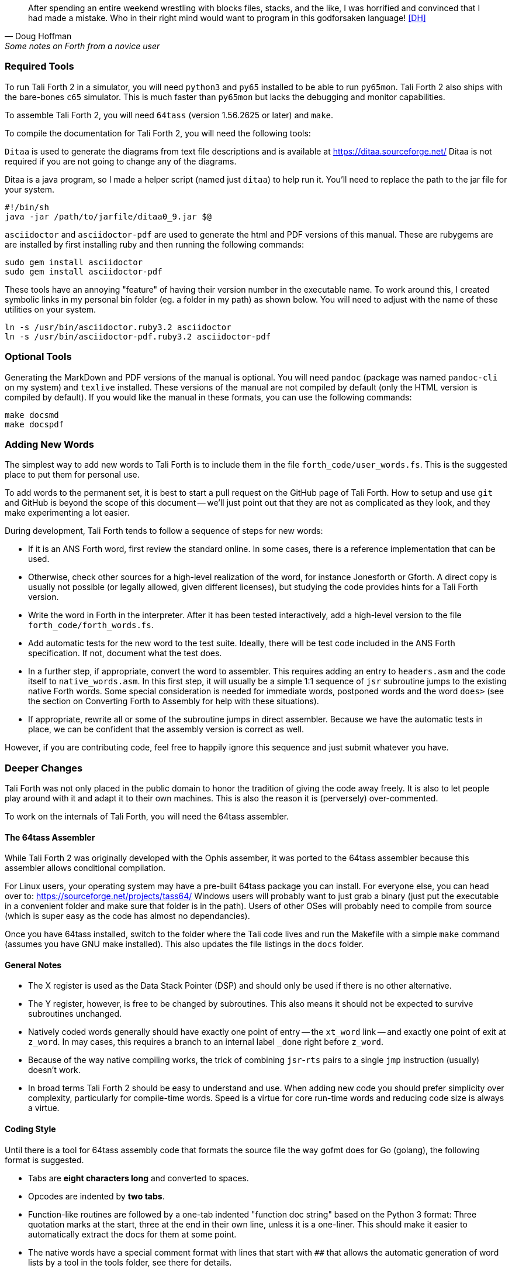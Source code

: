 [quote, Doug Hoffman, Some notes on Forth from a novice user]
After spending an entire weekend wrestling with blocks files, stacks, and
the like, I was horrified and convinced that I had made a mistake. Who
in their right mind would want to program in this godforsaken language! <<DH>>

=== Required Tools

To run Tali Forth 2 in a simulator, you will need `python3` and `py65` installed to be
able to run `py65mon`.
Tali Forth 2 also ships with the bare-bones `c65` simulator.
This is much faster than `py65mon` but lacks the debugging and monitor capabilities.

To assemble Tali Forth 2, you will need `64tass` (version 1.56.2625 or later) and `make`.

To compile the documentation for Tali Forth 2, you will need the following tools:

`Ditaa` is used to generate the diagrams from text file descriptions and is
available at https://ditaa.sourceforge.net/ Ditaa is not required if you are not
going to change any of the diagrams.

Ditaa is a java program, so I made a helper script (named just `ditaa`) to help
run it.  You'll need to replace the path to the jar file for your system.

----
#!/bin/sh
java -jar /path/to/jarfile/ditaa0_9.jar $@
----

`asciidoctor` and `asciidoctor-pdf` are used to generate the html and PDF versions
of this manual.  These are rubygems are are installed by first installing ruby
and then running the following commands:

----
sudo gem install asciidoctor
sudo gem install asciidoctor-pdf
----

These tools have an annoying "feature" of having their version number in the
executable name.  To work around this, I created symbolic links in my personal
bin folder (eg. a folder in my path) as shown below.  You will need to adjust
with the name of these utilities on your system.

----
ln -s /usr/bin/asciidoctor.ruby3.2 asciidoctor
ln -s /usr/bin/asciidoctor-pdf.ruby3.2 asciidoctor-pdf
----

=== Optional Tools

Generating the MarkDown and PDF versions of the manual is optional.  You will
need `pandoc` (package was named `pandoc-cli` on my system) and `texlive`
installed.  These versions of the manual are not compiled by default (only the
HTML version is compiled by default).  If you would like the manual in these
formats, you can use the following commands:

----
make docsmd
make docspdf
----

=== Adding New Words

The simplest way to add new words to Tali Forth is to include them in the file
`forth_code/user_words.fs`. This is the suggested place to put them for personal
use.

To add words to the permanent set, it is best to start a pull request on the
GitHub page of Tali Forth. How to setup and use `git` and GitHub is beyond the
scope of this document -- we'll just point out that they are not as complicated as
they look, and they make experimenting a lot easier.

During development, Tali Forth tends to follow a sequence of steps for new words:

* If it is an ANS Forth word, first review the standard online. In some cases,
  there is a reference implementation that can be used.

* Otherwise, check other sources for a high-level realization of the word, for
  instance Jonesforth or Gforth. A direct copy is usually not possible (or legally
  allowed, given different licenses), but studying the code provides hints for
  a Tali Forth version.

* Write the word in Forth in the interpreter. After it has been tested
  interactively, add a high-level version to the file `forth_code/forth_words.fs`.

* Add automatic tests for the new word to the test suite. Ideally, there will
  be test code included in the ANS Forth specification. If not, document what
  the test does.

* In a further step, if appropriate, convert the word to
  assembler. This requires adding an entry to `headers.asm` and the
  code itself to `native_words.asm`.  In this first step, it will
  usually be a simple 1:1 sequence of `jsr` subroutine jumps to the
  existing native Forth words.  Some special consideration is needed
  for immediate words, postponed words and the word `does>` (see the
  section on Converting Forth to Assembly for help with these
  situations).

* If appropriate, rewrite all or some of the subroutine jumps in direct
  assembler. Because we have the automatic tests in place, we can be confident
  that the assembly version is correct as well.

However, if you are contributing code, feel free to happily ignore this sequence
and just submit whatever you have.

=== Deeper Changes

Tali Forth was not only placed in the public domain to honor the tradition of
giving the code away freely. It is also to let people play around with it and
adapt it to their own machines. This is also the reason it is (perversely)
over-commented.

To work on the internals of Tali Forth, you will need the 64tass assembler.

==== The 64tass Assembler

While Tali Forth 2 was originally developed with the Ophis assember, it was
ported to the 64tass assembler because this assembler allows conditional
compilation.

For Linux users, your operating system may have a pre-built 64tass package you
can install.  For everyone else, you can head over to:
https://sourceforge.net/projects/tass64/
Windows users will probably want to just grab a binary (just put the executable
in a convenient folder and make sure that folder is in the path).  Users of
other OSes will probably need to compile from source (which is super easy as the
code has almost no dependancies).


Once you have 64tass installed, switch to the folder where the Tali code lives
and run the Makefile with a simple `make` command (assumes you have GNU make
installed). This also updates the file listings in the `docs` folder.


==== General Notes

* The X register is used as the Data Stack Pointer (DSP) and should only be used
  if there is no other alternative.

* The Y register, however, is free to be changed by subroutines. This also means
  it should not be expected to survive subroutines unchanged.

* Natively coded words generally should have exactly one point of entry -- the
  `xt_word` link -- and exactly one point of exit at `z_word`. In may cases,
  this requires a branch to an internal label `_done` right before `z_word`.

* Because of the way native compiling works, the trick of combining
  `jsr`-`rts` pairs to a single `jmp` instruction (usually) doesn't work.

* In broad terms Tali Forth 2 should be easy to understand and use.
  When adding new code you should prefer simplicity over complexity,
  particularly for compile-time words.
  Speed is a virtue for core run-time words and reducing code size is always a virtue.

==== Coding Style

Until there is a tool for 64tass assembly code that formats the source file the
way gofmt does for Go (golang), the following format is suggested.

* Tabs are **eight characters long** and converted to spaces.

* Opcodes are indented by **two tabs**.

* Function-like routines are followed by a one-tab indented "function doc string"
  based on the Python 3 format: Three quotation marks at the start, three at the
  end in their own line, unless it is a one-liner. This should make it easier to
  automatically extract the docs for them at some point.

* The native words have a special comment format with lines that start with `##`
  that allows the automatic generation of word lists by a tool in the tools
  folder, see there for details.

* Assembler mnemonics are lower case. I get enough uppercase insanity writing German,
  thank you very much.

* Hex numbers are, however, upper case, such as `$FFFE`.

* Numbers in mnemonics are a stripped-down as possible to reduce
  visual clutter: use `lda 0,x` instead of `lda $00,x`.

* Comments are included like popcorn to help readers who are new both to Forth
  and 6502 assembler.

=== Converting Forth to Assembly

When converting a Forth word to assembly, you will need to take the Forth
definition and process it word by word, in order, into assembly.  All of the
words used in the definition need to already be in assembly.

The processing is different for regular, immediate, and postponed words, with
special handling required for the word `does>`.  These are all covered below,
with examples.  Take each word in the definition, determine which type of word
it is, and then follow the steps outlined below for that word type.

Once the word has been converted, a dictionary header needs to be added for it
in headers.asm.  This process is covered in detail at the end of this section.

==== Processing Regular (Non-Immediate) Words

If the definition word you are processing is not immediate (you can check this
with `see`, eg. `see dup` and make sure the IM flag is 0) then it just
translates into a JSR to the xt (execution token) of that word.  The xt is just
a label that begins with `xt_` followed by the name (spelled out, in the case of
numbers and symbols) of the word.

As an example, let's turn the following definition into assembly:

----
: getstate state @ ;
----
Translates into:
----
; ## GETSTATE ( -- n ) "Get the current state"
; ## "getstate" coded Custom
xt_getstate:
                jsr xt_state
                jsr xt_fetch ; @ is pronounced "fetch" in Forth.
z_getstate:
                rts
----

The above code would be added to native_words.asm, probably right after
get-order.  native_words.asm is roughly in alphabetical order with a few odd
words that need to be close to each other.

The header above the code is in a special format used to track where words come
from and their current status.  It is parsed by a tool that helps to track
information about the words, so the format (including the ##s) is important.
The first line has the name (which is uppercase, but needs to match whatever
comes after the xt_ and z_ in the labels below it), the input and output stack
parameters in standard Forth format, and a string that has a short description
of what the word does.  The second line has a string showing the name as it
would be typed in Forth (useful for words with symbols in them), the current
testing status (coded, tested, auto), and where the word comes from (ANS,
Gforth, etc.)  See the top of native_words.asm for more information on the
status field, but "coded" is likely to be the right choice until you've
thoroughly tested your new word.

Local labels begin with an underscore "_" and are only visible within the same
scope (between two regular labels).  This allows multiple words to all have a
`_done:` label, for example, and each word will only branch to its own local
version of `_done:` found within its scope.  Any branching within the word
(eg. for ifs and loops) should be done with local labels.  Labels without an
underscore at the beginning are globally available.

The labels xt_xxxx and z_xxxx need to be the entry and exit point, respectively,
of your word.  The xxxx portion should be your word spelled out (eg. numbers and
symbols spelled out with underscores between them).  Although allowed in the
Forth word, the dash "-" symbol is not allowed in the label (the assembler will
try to do subtraction), so it is replaced with an underscore anywhere it is
used.  The one and only RTS should be right after the z_xxxx label.  If you need
to return early in your word, put a `_done:` label just before the z_xxxx label
and branch to that.

You can see that the body is just a sequence of JSRs calling each existing word
in turn.  If you aren't sure of the xt_xxxx name of a forth word, you can search
native_words.asm for the Forth word (in lowercase) in double quotes and you will
find it in the header for that word.  `xt_fetch`, above, could be found by
searching for "@" (including the quotes) if you didn't know its name.

==== Processing Immediate Words

To determine if a word is immediate, use the word `see` on it (eg. `see [char]`
for the example below).  Processing an immediate word takes a little more
detective work.  You'll need to determine what these words do to the word being
compiled and then do it yourself in assembly, so that only what is actually
compiled into the word (in forth) shows up in your assembly.  Some immediate
words, such as `.(` don't have any affect on the word being compiled and will
not have any assembly generated.

Let's start with the simple example:
----
: star [char] * emit ;
----

The fact that [char] is a square-bracketed word is a strong hint that it's an
immediate word, but you can verify this by looking at the IM flag using `see
[char]`.  This word takes the next character (after a single space) and compiles
instructions to put it on the stack.  It also uses up the * in the input.  It
will need to be replaced with the final result, which is code to put a * on the
stack.  Checking emit shows that it's a normal (non-immediate) word and will be
translated into assembly as a JSR.

When we go to add our word to native_words.asm, we discover that the name
xt_star is already in use (for the multiplication word `*`), so this will show how
to deal with that complication as well.

----
; ## STAR_WORD ( -- ) "Print a * on the screen"
; ## "star" coded Custom
xt_star_word:
                ; Put a * character on the stack.
                dex             ; Make room on the data stack.
                dex
                lda #42         ; * is ASCII character 42.
                sta 0,x         ; Store in low byte of stack cell.
                stz 1,x         ; high byte is zeroed for characters.
                jsr xt_emit     ; Print the character to the screen.
z_star_word:
                rts
----

We chose the labels xt_star_word and z_star_word for this word, but it will be
named "star" in the dictionary and Tali won't confuse it with `\*` for
multiplication.  The `[char] *` portion of the definition has the behavior of
compiling the instructions to put the character "*" on the stack.  We translate
that into the assembly that does that directly.  The word `emit` is a normal
word, and is just translated into a JSR.

==== Processing Postponed Words

Postponed words in a definition are very easy to spot because they will have the
word `POSTPONE` in front of them.  You will still need to determine if the word
being postponed is immediate or not, as that will affect how you translate it
into assembly.

If the word being postponed is an immediate word, then it is very simple and
translates to just a JSR to the word being postponed.  In this case, the word
POSTPONE is being used to instruct Forth to compile the next word rather than
running it (immediately) when it is seen in the forth definition.  Because your
assembly is the "compiled" version, you just have to include a call to the word
being postponed.

If the word being postponed is a regular word, then you need to include assembly
to cause that word to be compiled when your word is run.  There is a helper
function `cmpl_subroutine` that takes the high byte of the address in Y and the
low byte in A to help you out with this.

We'll take a look at the Forth word `IS` (used with deferred words) because it
has a mix of regular, postponed immediate, and postponed regular words without
being too long.  The definition in Forth looks like:

----
: is state @ if postpone ['] postpone defer! else ' defer! then ; immediate
----

This has an `IF` in it, which we will need to translate into branches and will
be a good demonstration of using local labels.  This word has stateful behavior
(eg. it acts differently in INTERPRET mode than it does in COMPILE mode).  While
we could translate the "state @" portion at the beginning into JSRs to xt_state
and xt_fetch, it will be much faster to look in the state variable directly in
assembly.  You can find all of the names of internal Tali variables in
definitions.asm.

The assembly version of this (which you can find in native_words.asm as this is
the actual assembly definition of this word) is:

----
; ## IS ( xt "name" -- ) "Set named word to execute xt"
; ## "is"  auto  ANS core ext
        ; """http://forth-standard.org/standard/core/IS"""
xt_is:
                ; This is a state aware word with different behavior
                ; when used while compiling vs interpreting.
                ; Check STATE
                lda state
                ora state+1
                beq _interpreting
_compiling:
                ; Run ['] to compile the xt of the next word
                ; as a literal.
                jsr xt_bracket_tick

                ; Postpone DEFER! by compiling a JSR to it.
                ldy #>xt_defer_store
                lda #<xt_defer_store
                jsr cmpl_subroutine
                bra _done
_interpreting:
                jsr xt_tick
                jsr xt_defer_store
_done:
z_is:           rts
----

In the header, you can see this word is part of the ANS standard in the extended
core word set.  The "auto" means that there are automated tests (in the tests
subdirectory) that automatically test this word.  There is also a link in the
comments (not technically part of the header) to the ANS standard for this word.

The `STATE @ IF` portion of the definition is replaced by checking the state
directly.  The state variable is 0 for interpreting and -1 ($FFFF) for
compiling.  This assembly looks directly in the state variable (it's a 16-bit
variable, so both halves are used to check for 0).  In order to keep the
assembly in the same order as the Forth code, we branch on zero (the `if` would
have been compiled into the runtime code for this branch) to the `else` section
of the code.

The true section of the `if` has two postponed words.  Conveniently (for
demonstration purposes), the first one is an immediate word and the second is
not.  You can see that the first postponed word is translated into a JSR and the
second is translated into a call to cmpl_subroutine with Y and A filled in with
the address of the word being postponed.  Because the true section should not
run the code for the `else` section, we use a BRA to a _done label.

The `else` section of the `if` just has two regular words, so they are just
translated into JSRs.

The `immediate` on the end is handled in the header in headers.asm by adding IM
to the status flags.  See the top of headers.asm for a description of all of the
header fields.

==== Processing DOES>

The word `does>` is an immediate word.  It is commonly used, along with `create`
(which is not immediate and can be processed normally), in defining words.
Defining words in Forth are words that can be used to declare new words.
Because it is likely to be seen in Forth code, its particular assembly behavior
is covered here.

To see how `does>` is translated, we will consider the word `2CONSTANT`:

----
: 2constant ( d -- ) create swap , , does> dup @ swap cell+ @ ;
----

This word is from the ANS double set of words and it creates a new named
constant that puts its value on the stack when it is run.  It's commonly used
like this:

----
12345678. 2constant bignum
bignum d.
----

The . at the end of the number makes it a double-cell (32-bit on Tali) number.

The assembly code for `2CONSTANT` (taken from native_words.asm) looks like:
----
; ## TWO_CONSTANT (C: d "name" -- ) ( -- d) "Create a constant for a double word"
; ## "2constant"  auto  ANS double
        ; """https://forth-standard.org/standard/double/TwoCONSTANT
        ; Based on the Forth code
        ; : 2CONSTANT ( D -- )  CREATE SWAP , , DOES> DUP @ SWAP CELL+ @ ;
        ; """
xt_two_constant:
                jsr underflow_2

                jsr xt_create
                jsr xt_swap
                jsr xt_comma
                jsr xt_comma

                jsr does_runtime    ; does> turns into these two routines.
                jsr dodoes

                jsr xt_dup
                jsr xt_fetch
                jsr xt_swap
                jsr xt_cell_plus
                jsr xt_fetch

z_two_constant: rts
----

This word takes an argument, so underflow checking is added right at the top.
Underflow checking is optional, but
recommended for words that take arguments on the stack.  To add underflow
checking to your word, just call the appropriate underflow checking helper
(underflow_1 to underflow_4) based on how many cells you are expecting (minimum)
on the stack.  If there aren't that many cells on the stack when the word is
run, an error message will be printed and the rest of the word will not be run.

This word takes a double-cell value on the stack, so underflow_2 was used.  The
underflow check must be the first line in your word.

All of the other words other than `does>` in this definition are regular words,
so they just turn into JSRs.  The word `does>` turns into a `jsr does_runtime`
followed by a `jsr dodoes`.

==== Adding the Header in headers.asm

Once your word has been entered into native_words.asm with the appropriate
comment block over it and the xt_xxxx and z_xxxx labels for the entry and exit
points, it is time to add the dictionary header for your word to link it into
one of the existing wordlists.  The words here are not in alphabetical order and
are loosely grouped by function.  If you aren't sure where to put your word, then
put it near the top of the file just under the header for `drop`.

Each header is simply a declaration of bytes and words that provides some basic
information that Tali needs to use the word, as well as the addresses of the
beginning and ending (not including the rts at the end) of your word.  That's
why you need the xt_xxxx and z_xxxx labels in your word (where xxxx is the
spelled-out version of your word's name).

Before we dicuss adding a word, let's go over the form a dictionary header.  The
fields we will be filling in are described right at the top of headers.asm for
reference. We'll look at an easy to locate word, `drop`, which is used to
remove the top item on the stack. It's right near the top of the list.  We'll also
show the word `dup`, which is the next word is the dictionary.
The headers for these two words currently look like:

----
nt_drop:
        .byte 4, 0
        .word nt_dup, xt_drop, z_drop
        .text "drop"

nt_dup:
        .byte 3, 0
        .word nt_swap, xt_dup, z_dup
        .text "dup"
----

The first component of a dictionary header is the label, which comes in the form
nt_xxxx where xxxx is the spelled out version of your word's name.  The xxxx
should match whatever you used in your xt_xxxx and z_xxxx labels.

The next two fields are byte fields, so we create them with the 64tass assembler
`.byte` directive.  The first field is the length of the name, in characters, as
it will be typed in Tali.  The second field is the status of the word, where
each bit has a special meaning.  If there is nothing special about your word,
you will just put 0 here.  If your word needs some of the status flags, you add
them together (with +) here to form the status byte.  The table below gives the
constants you will use and a brief description of when to use them.

[horizontal]
CO:: Compile Only.  Add this if your word should only be allowed when compiling
other words.  Tali will print an error message if the user tries to run this
word in interpreted mode.
IM:: Immediate Word.  Add this when a word should always be run rather than
compiled (even when in compiling mode).
NN:: Never Native Compile (must always be called by JSR when compiled).  Add
this when your word contains a JMP instruction, or if it plays with the return
address it is called from.
AN:: Always Native Compile (will be native compiled when compiled).
The opcodes for this word will be copied (native compiling)
into a new word when this word is used in the definition.  For short simple words that
are just a sequence of JSRs, you can safely set this bit.  This bit should not
be set if the assembly has a JMP instruction in it (see NN above).
Note: If neither NN or AN is set, then the word might be native compiled based
on its size and the value in the Forth variable `nc-limit`.
HC:: Has CFA (words created by CREATE and DOES> only).  You will probably never
need this bit for words that you write in assembly.

If you created a short word made out of just JSRs, and
you wanted it to be an immediate, compile-only word, you might put `IM+CO` for this field.

The next line contains three addresses, so the 64tass `.word` directive is used
here.  The first address is the nt_xxxx of the next word in the word list (with 0
used for the very last word in the word list).  The
words are listed in dictionary order, so this will normally be the nt_xxxx of
the word just below (there may be some anonymous labels used if the next word is
conditionally assembled).  The second address is the xt (execution token), or
entry point, of your new word.  This will be your xt_xxxx label for your word.
The third address is the end of your routine, just before the RTS instruction.
You will use your z_xxxx label here.  The xt_xxxx and z_xxxx are used as the
bounds of your word if it ends up being natively compiled.

In the sample headers above, you can see that `drop` links to `dup` as the next
word, and `dup` links to `swap` (not shown) as the next word.  When you go to
add your own word, you will need to adjust these linkages.

The last line is the actual name of the word, as it will be typed in forth, in
lowercase.  It uses the 64tass `.text` directive and 64tass allows literal
strings, so you can just put the name of your word in double-quotes.  If your
word has a double-quote in it, look up `nt_s_quote` in the headers to see how
this is handled.

Although Tali is not case-sensitive, all words in the dictionary headers *must be
in lowercase* or Tali will not be able to find them.  The length of this string
also needs to match the length given as the first byte, or Tali will not be able
to find this word.

As an example, we'll add the words `star` and `is` from the previous examples.
Technically, `is` is already in the dictionary, but this example will show
you how to create the header for a regular word (`star`) and for one that
requires one of the status flags (`is`).

----
nt_drop:
        .byte 4, 0
        .word nt_star_word, xt_drop, z_drop
        .text "drop"

nt_star_word:
        .byte 4, 0
        .word nt_is, xt_star_word, z_star_word
        .text "star"

nt_is:
        .byte 2, IM
        .word nt_dup, xt_is, z_is
        .text "is"
nt_dup:
        .byte 3, 0
        .word nt_swap, xt_dup, z_dup
        .text "dup"
----

The first thing to note is the updated linked list of words.  In order to put
the new words between `drop` and `dup`, we make `drop` link to `star`, which then
links to `is`, and that links back to `dup`.  If you use the `words` command, you will
find the new words near the beginning of the list.

The second thing to note is the status byte of each word.  If the word doesn't
need any special status, then just use 0.  Neither of our added words contain
the JMP instruction (branches are OK, but JMP is not), so neither is required to
carry the NN (Never Native) flag.  The word `is`, in it's original Forth form,
was marked as an immediate word, and we do that by putting the IM flag on it
here in the dictionary header.

=== Code Cheat Sheets

[quote, Leo Brodie, Thinking Forth]
Programming computers can be crazy-making. <<LB2>>


==== The Stack Drawing

This is your friend and should probably go on your wall or something.

image::pics/stack_diagram.png[]

==== Coding Idioms

[quote, Charles Moore, The Evolution of FORTH, an Unusual Language]
The first modern FORTH was coded in FORTRAN. Shortly thereafter it was recoded
in assembler. Much later it was coded in FORTH. <<CHM2>>

While coding a Forth, there are certain assembler fragments that get repeated
over and over again. These could be included as macros, but that can make the
code harder to read for somebody only familiar with basic assembly.

Some of these fragments could be written in other variants, such as the "push
value" version, which could increment the DSP twice before storing a value. We
try to keep these in the same sequence (a "dialect" or "code mannerism" if you
will) so we have the option of adding code analysis tools later.

* `drop` cell of top of the Data Stack

----
                inx
                inx
----

* `push` a value to the Data Stack. Remember the Data Stack Pointer (DSP, the
  X register of the 65c02) points to the LSB of the TOS value.

----
                dex
                dex
                lda <LSB>      ; or pla, jsr key_a, etc.
                sta 0,x
                lda <MSB>      ; or pla, jsr key_a, etc.
                sta 1,x
----

* `pop` a value off the Data Stack

----
                lda 0,x
                sta <LSB>      ; or pha, jsr emit_a, etc
                lda 1,x
                sta <MSB>      ; or pha, jsr emit_a, etc
                inx
                inx
----

==== vim Shortcuts

One option for these is to add abbreviations to your favorite editor, which
should of course be vim, because vim is cool. There are examples farther down.
They all assume that auto-indent is on and we are two tabs into the code, and
use `#` at the end of the abbreviation to keep them separate from the normal
words. My `~/.vimrc` file contains the following lines for work on `.asm` files:

----
ab drop# inx<tab><tab>; drop<cr>inx<cr><left>
ab push# dex<tab><tab>; push<cr>dex<cr>lda $<LSB><cr>sta $00,x<cr>lda $<MSB><cr>sta $01,x<cr><up><up><u>
ab pop# lda $00,x<tab><tab>; pop<cr>sta $<LSB><cr>lda $01,x<cr>sta $<MSB><cr>inx<cr>inx<cr><up><up><up>>
----


